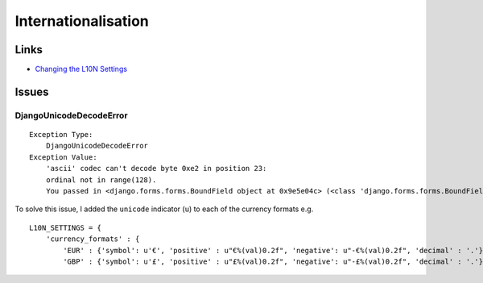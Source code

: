 Internationalisation
********************

Links
=====

- `Changing the L10N Settings`_

Issues
======

DjangoUnicodeDecodeError
------------------------

::

  Exception Type:
      DjangoUnicodeDecodeError
  Exception Value:
      'ascii' codec can't decode byte 0xe2 in position 23:
      ordinal not in range(128).
      You passed in <django.forms.forms.BoundField object at 0x9e5e04c> (<class 'django.forms.forms.BoundField'>)

To solve this issue, I added the ``unicode`` indicator (``u``) to each of
the currency formats e.g.

::

  L10N_SETTINGS = {
      'currency_formats' : {
          'EUR' : {'symbol': u'€', 'positive' : u"€%(val)0.2f", 'negative': u"-€%(val)0.2f", 'decimal' : '.'},
          'GBP' : {'symbol': u'£', 'positive' : u"£%(val)0.2f", 'negative': u"-£%(val)0.2f", 'decimal' : '.'},


..  _`Changing the L10N Settings`: http://www.satchmoproject.com/docs/dev/configuration.html#changing-the-l10n-settings

